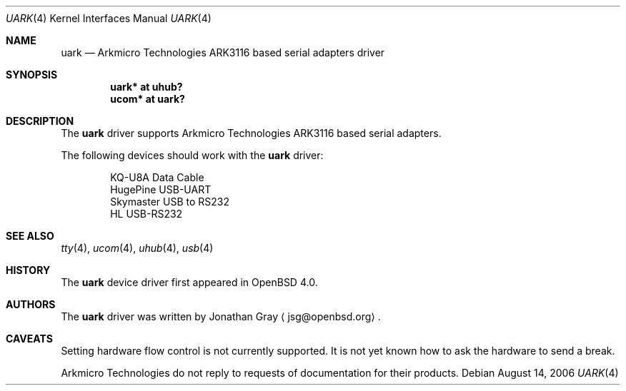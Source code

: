 .\"	$OpenBSD: uark.4,v 1.1 2006/08/14 08:30:22 jsg Exp $
.\"
.\" Copyright (c) 2006 Jonathan Gray <jsg@openbsd.org>
.\"
.\" Permission to use, copy, modify, and distribute this software for any
.\" purpose with or without fee is hereby granted, provided that the above
.\" copyright notice and this permission notice appear in all copies.
.\"
.\" THE SOFTWARE IS PROVIDED "AS IS" AND THE AUTHOR DISCLAIMS ALL WARRANTIES
.\" WITH REGARD TO THIS SOFTWARE INCLUDING ALL IMPLIED WARRANTIES OF
.\" MERCHANTABILITY AND FITNESS. IN NO EVENT SHALL THE AUTHOR BE LIABLE FOR
.\" ANY SPECIAL, DIRECT, INDIRECT, OR CONSEQUENTIAL DAMAGES OR ANY DAMAGES
.\" WHATSOEVER RESULTING FROM LOSS OF USE, DATA OR PROFITS, WHETHER IN AN
.\" ACTION OF CONTRACT, NEGLIGENCE OR OTHER TORTIOUS ACTION, ARISING OUT OF
.\" OR IN CONNECTION WITH THE USE OR PERFORMANCE OF THIS SOFTWARE.
.\"
.Dd August 14, 2006
.Dt UARK 4
.Os
.Sh NAME
.Nm uark
.Nd Arkmicro Technologies ARK3116 based serial adapters driver
.Sh SYNOPSIS
.Cd "uark* at uhub?"
.Cd "ucom* at uark?"
.Sh DESCRIPTION
The
.Nm
driver supports Arkmicro Technologies ARK3116 based serial adapters.
.Pp
The following devices should work with the
.Nm
driver:
.Bd -literal -offset indent
KQ-U8A Data Cable
HugePine USB-UART
Skymaster USB to RS232
HL USB-RS232
.Ed
.Sh SEE ALSO
.Xr tty 4 ,
.Xr ucom 4 ,
.Xr uhub 4 ,
.Xr usb 4
.Sh HISTORY
The
.Nm
device driver first appeared in
.Ox 4.0 .
.Sh AUTHORS
.An -nosplit
The
.Nm
driver was written by
.An Jonathan Gray
.Aq jsg@openbsd.org .
.Sh CAVEATS
Setting hardware flow control is not currently supported.
It is not yet known how to ask the hardware to send a break.
.Pp
Arkmicro Technologies do not reply to requests of documentation
for their products.
